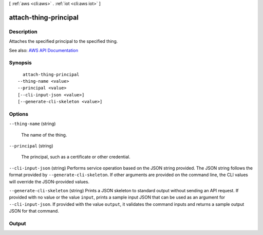 [ :ref:`aws <cli:aws>` . :ref:`iot <cli:aws iot>` ]

.. _cli:aws iot attach-thing-principal:


**********************
attach-thing-principal
**********************



===========
Description
===========



Attaches the specified principal to the specified thing.



See also: `AWS API Documentation <https://docs.aws.amazon.com/goto/WebAPI/iot-2015-05-28/AttachThingPrincipal>`_


========
Synopsis
========

::

    attach-thing-principal
  --thing-name <value>
  --principal <value>
  [--cli-input-json <value>]
  [--generate-cli-skeleton <value>]




=======
Options
=======

``--thing-name`` (string)


  The name of the thing.

  

``--principal`` (string)


  The principal, such as a certificate or other credential.

  

``--cli-input-json`` (string)
Performs service operation based on the JSON string provided. The JSON string follows the format provided by ``--generate-cli-skeleton``. If other arguments are provided on the command line, the CLI values will override the JSON-provided values.

``--generate-cli-skeleton`` (string)
Prints a JSON skeleton to standard output without sending an API request. If provided with no value or the value ``input``, prints a sample input JSON that can be used as an argument for ``--cli-input-json``. If provided with the value ``output``, it validates the command inputs and returns a sample output JSON for that command.



======
Output
======

